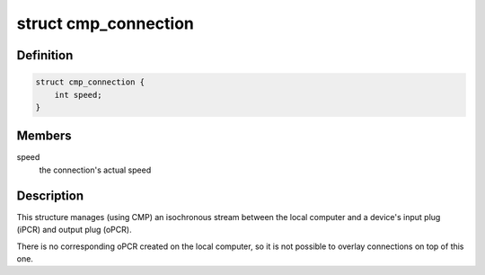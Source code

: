 .. -*- coding: utf-8; mode: rst -*-
.. src-file: sound/firewire/cmp.h

.. _`cmp_connection`:

struct cmp_connection
=====================

.. c:type:: struct cmp_connection

    manages an isochronous connection to a device

.. _`cmp_connection.definition`:

Definition
----------

.. code-block:: c

    struct cmp_connection {
        int speed;
    }

.. _`cmp_connection.members`:

Members
-------

speed
    the connection's actual speed

.. _`cmp_connection.description`:

Description
-----------

This structure manages (using CMP) an isochronous stream between the local
computer and a device's input plug (iPCR) and output plug (oPCR).

There is no corresponding oPCR created on the local computer, so it is not
possible to overlay connections on top of this one.

.. This file was automatic generated / don't edit.

